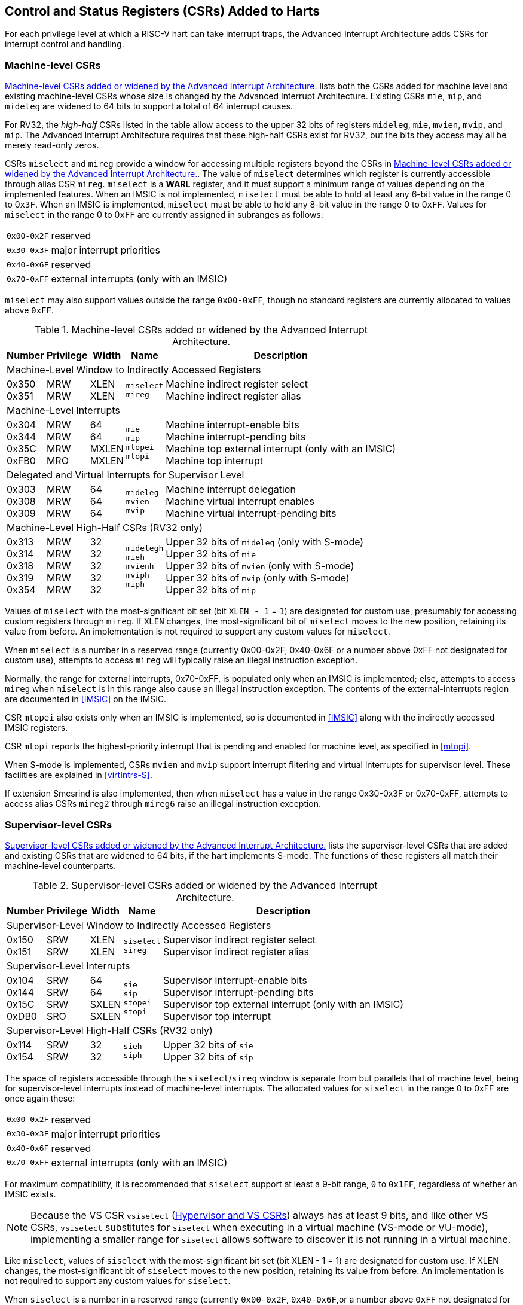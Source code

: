 [[CSRs]]
== Control and Status Registers (CSRs) Added to Harts

For each privilege level at which a RISC-V hart can take interrupt traps, the
Advanced Interrupt Architecture adds CSRs for interrupt control and
handling.

=== Machine-level CSRs

<<CSRs-M>> lists both the CSRs added for machine
level and existing machine-level CSRs whose size is changed by the
Advanced Interrupt Architecture. Existing CSRs `mie`, `mip`, and `mideleg` are widened to 64 bits to support a total of 64 interrupt causes.

For RV32, the _high-half_ CSRs listed in the table allow access to the
upper 32 bits of registers `mideleg`, `mie`, `mvien`, `mvip`, and `mip`. The Advanced Interrupt Architecture requires that these high-half CSRs exist for RV32, but the bits they access may all be merely read-only zeros.

CSRs `miselect` and `mireg` provide a window for accessing multiple registers beyond the CSRs in <<CSRs-M>>. The value of `miselect` determines which
register is currently accessible through alias CSR `mireg`. `miselect` is a *WARL* register, and it must support a minimum range of values depending on the implemented features. When an IMSIC is not implemented, `miselect` must be able to hold at least any 6-bit value in the range 0 to 0``x3F``. When an IMSIC is implemented, `miselect` must be able to hold any 8-bit value in the range 0 to 0``xFF``. Values for `miselect` in the range 0 to 0``xFF`` are currently assigned in subranges as follows:

[%autowidth,align="center",float="center",cols=">,<",grid=none,frame=none]
|===
|`0x00-0x2F`| reserved
|`0x30-0x3F`| major interrupt priorities
|`0x40-0x6F`| reserved
|`0x70-0xFF`| external interrupts (only with an IMSIC)
|===


`miselect` may also support values outside the range `0x00-0xFF`, though no standard
registers are currently allocated to values above `0xFF`.

[[CSRs-M]]
.Machine-level CSRs added or widened by the Advanced Interrupt Architecture.
[%autowidth,float="center",align="center",cols="^,^,^,<,<",options="header"]
|===
|Number |Privilege |Width |Name |Description
5+|Machine-Level Window to Indirectly Accessed Registers
|0x350 +
0x351 |MRW +
MRW |XLEN +
XLEN |`miselect` +
`mireg` |Machine indirect register select +
Machine indirect register alias
5+|Machine-Level Interrupts
|0x304 +
0x344 +
0x35C +
0xFB0 |MRW +
MRW +
MRW +
MRO |64 +
64 +
MXLEN +
MXLEN |`mie` +
`mip` +
`mtopei` +
`mtopi` |Machine interrupt-enable bits +
Machine interrupt-pending bits +
Machine top external interrupt (only with an IMSIC) +
Machine top interrupt
5+|Delegated and Virtual Interrupts for Supervisor Level
|0x303 +
0x308 +
0x309 |MRW +
MRW +
MRW |64 +
64 +
64 |`mideleg` +
`mvien` +
`mvip` |Machine interrupt delegation +
Machine virtual interrupt enables +
Machine virtual interrupt-pending bits
5+|Machine-Level High-Half CSRs (RV32 only)
|0x313 +
0x314 +
0x318 +
0x319 +
0x354|MRW +
MRW +
MRW +
MRW +
MRW |32 +
32 +
32 +
32 +
32 |`midelegh` +
`mieh` +
`mvienh` +
`mviph` +
`miph` |Upper 32 bits of `mideleg` (only with S-mode) +
Upper 32 bits of `mie` +
Upper 32 bits of `mvien` (only with S-mode) +
Upper 32 bits of `mvip` (only with S-mode) +
Upper 32 bits of `mip`
|===

Values of `miselect` with the most-significant bit set (bit
`XLEN - 1` = `1`) are designated for custom use,
presumably for accessing custom registers through `mireg`. If `XLEN` changes, the
most-significant bit of `miselect` moves to the new position, retaining its value
from before. An implementation is not required to support any custom
values for `miselect`.

When `miselect` is a number in a reserved range (currently 0x00-0x2F, 0x40-0x6F or a number above 0xFF
not designated for custom use), attempts to access `mireg` will typically raise
an illegal instruction exception.

Normally, the range for external interrupts, 0x70-0xFF, is populated only when
an IMSIC is implemented; else, attempts to access `mireg` when `miselect` is in this range
also cause an illegal instruction exception. The contents of the
external-interrupts region are documented in
<<IMSIC>> on the IMSIC.

CSR `mtopei` also exists only when an IMSIC is implemented, so is documented in
<<IMSIC>> along with the indirectly accessed IMSIC
registers.

CSR `mtopi` reports the highest-priority interrupt that is pending and enabled
for machine level, as specified in <<mtopi>>.

When S-mode is implemented, CSRs `mvien` and `mvip` support interrupt filtering and
virtual interrupts for supervisor level. These facilities are explained
in <<virtIntrs-S>>.

If extension Smcsrind is also implemented, then when `miselect` has a value in the
range 0x30-0x3F
or 0x70-0xFF, attempts to access alias CSRs `mireg2` through `mireg6` raise an illegal
instruction exception.

=== Supervisor-level CSRs

<<CSRs-S>> lists the supervisor-level CSRs that are
added and existing CSRs that are widened to 64 bits, if the hart
implements S-mode. The functions of these registers all match their
machine-level counterparts.
[[CSRs-S]]
.Supervisor-level CSRs added or widened by the Advanced Interrupt Architecture.
[%autowidth,float="center",align="center",cols="^,^,^,<,<",options="header"]
|===
|Number |Privilege |Width |Name |Description
5+|Supervisor-Level Window to Indirectly Accessed Registers
|0x150 +
0x151 |SRW +
SRW |XLEN +
XLEN |`siselect` +
`sireg` |Supervisor indirect register select +
Supervisor indirect register alias
5+|Supervisor-Level Interrupts
|0x104 +
0x144 +
0x15C +
0xDB0 |SRW +
SRW +
SRW +
SRO |64 +
64 +
SXLEN +
SXLEN |`sie` +
`sip` +
`stopei` +
`stopi` |Supervisor interrupt-enable bits +
Supervisor interrupt-pending bits +
Supervisor top external interrupt (only with an IMSIC) +
Supervisor top interrupt
5+|Supervisor-Level High-Half CSRs (RV32 only)
|0x114 +
0x154 |SRW +
SRW |32 +
32|`sieh` +
`siph` |Upper 32 bits of `sie` +
Upper 32 bits of `sip`
|===

The space of registers accessible through the `siselect`/`sireg` window is separate from
but parallels that of machine level, being for supervisor-level
interrupts instead of machine-level interrupts. The allocated values for
`siselect` in the range 0 to 0xFF are once again these:

[%autowidth,align="center",float="center",cols=">,<",grid=none,frame=none]
|===
|`0x00-0x2F` |reserved
|`0x30-0x3F` |major interrupt priorities
|`0x40-0x6F` |reserved
|`0x70-0xFF` |external interrupts (only with an IMSIC)
|===

For maximum compatibility, it is recommended that `siselect` support at least a
9-bit range, `0` to `0x1FF`, regardless of whether an IMSIC exists.

[NOTE]
====
Because the VS CSR `vsiselect` (<<hypervisor-vs-csrs>>) always has at
least 9 bits, and like other VS CSRs, `vsiselect` substitutes for `siselect` when executing in
a virtual machine (VS-mode or VU-mode), implementing a smaller range for
`siselect` allows software to discover it is not running in a virtual machine.
====

Like `miselect`, values of `siselect` with the most-significant bit set (bit
XLEN - 1 = 1) are designated for custom use.
If XLEN changes, the most-significant bit of `siselect` moves to the new position,
retaining its value from before. An implementation is not required to
support any custom values for `siselect`.

When `siselect` is a number in a reserved range (currently  `0x00-0x2F`, `0x40-0x6F`,or a number above `0xFF`
not designated for custom use), or in the range 0x70-0xFF when there is no
IMSIC, attempts to access 'sireg' should preferably raise an illegal instruction
exception (unless executing in a virtual machine, covered in the next
section).

Note that the widths of 'siselect' and 'sireg' are always the current XLEN rather than
SXLEN. Hence, for example, if MXLEN = 64 and SXLEN = 32, then these
registers are 64 bits when the current privilege mode is M (running RV64
code) but 32 bits when the privilege mode is S (RV32 code).

CSR `stopei` is described with the IMSIC in <<IMSIC>>.

Register `stopi` reports the highest-priority interrupt that is pending and
enabled for supervisor level, as specified in
<<stopi>>.

If extension Sscsrind is also implemented, then when `siselect` has a value in the range `0x30-0x3F` or `0x70-0xFF`, attempts to access alias CSRs `sireg2` through `sireg6` raise an illegal instruction exception (unless executing in a virtual machine, covered in the next section).

[[hypervisor-vs-csrs]]
=== Hypervisor and VS CSRs

If a hart implements the Privileged Architecture's hypervisor extension,
then the hypervisor and VS CSRs listed in <<CSRs-hypervisor>> are also either added or widened to 64 bits.

The new hypervisor CSRs in the table (`hvien`, `hvictl` , `hviprio1`, and `hviprio2`) augment `hvip` for injecting interrupts into VS level. The use of these registers is covered in <<VSLevel>> on interrupts for virtual machines.

The new VS CSRs (`vsiselect`, `vsireg`, `vstopei`, and `vstopi`) all match supervisor CSRs, and substitute for those supervisor CSRs when executing in a virtual machine (in VS-mode or VU-mode).

CSR `vsiselect` is required to support at least a 9-bit range of `0` to `0x1FF`, whether or not an IMSIC is implemented. As with `siselect`, values of `vsiselect` with the most-significant bit set (bit XLEN - 1 = 1) are designated for custom use. If XLEN changes, the most-significant bit
of `vsiselect` moves to the new position, retaining its value from before.

Like `siselect` and `sireg`, the widths of `vsiselect` and `vsireg` are always the current XLEN rather than VSXLEN. Hence, for example, if HSXLEN = 64 and VSXLEN = 32, then these registers are 64 bits when accessed by a hypervisor in HS-mode (running RV64 code) but 32 bits for a guest OS in VS-mode (RV32 code).

[[CSRs-hypervisor]]
.Hypervisor and VS CSRs added or widened by the Advanced Interrupt Architecture. (Parameter HSXLEN is just another name for SXLEN for hypervisor-extended S-mode).
[float="center",align="center",cols="^2,^2,^2,<2,<7",options="header"]
|===
|Number |Privilege |Width |Name |Description
5+|Delegated and Virtual Interrupts, Interrupt Priorities, for VS Level

|0x603 +
0x608 +
0x609 +
0x645 +
0x646 +
0x647 |HRW +
HRW +
HRW +
HRW +
HRW +
HRW|64 +
64 +
HSXLEN +
64 +
64 +
64 |`hideleg` +
`hvien` +
`hvictl` +
`hvip` +
`hviprio1` +
`hviprio2` |Hypervisor interrupt delegation +
Hypervisor virtual interrupt enables +
Hypervisor virtual interrupt control +
Hypervisor virtual interrupt-pending bits +
Hypervisor VS-level interrupt priorities +
Hypervisor VS-level interrupt priorities
5+|VS-Level Window to Indirectly Accessed Registers
|0x250 +
0x251 |HRW +
HRW |XLEN +
XLEN |`vsiselect` +
`vsireg` |Virtual supervisor indirect register select +
Virtual supervisor indirect register alias
5+|VS-Level Interrupts
|0x204 +
0x244 +
0x25C +
&nbsp; +
0xEB0 |HRW +
HRW +
HRW +
&nbsp; +
HRO |64 +
64 +
VSXLEN +
&nbsp; +
VSXLEN |`vsie` +
`vsip` +
`vstopei` +
&nbsp; +
`vstopi` |Virtual supervisor interrupt-enable bits +
Virtual supervisor interrupt-pending bits +
Virtual supervisor top external interrupt +
 (only with an IMSIC) +
Virtual supervisor top interrupt
5+|Hypervisor and VS-Level High-Half CSRs (RV32 only)
|0x613 +
0x618 +
0x655 +
0x656 +
0x657 +
0x214 +
0x254 |HRW +
HRW +
HRW +
HRW +
HRW +
HRW +
HRW |32 +
32 +
32 +
32 +
32 +
32 +
32 |`hidelegh` +
`hvienh` +
`hviph` +
`hviprio1h` +
`hviprio2h` +
`vsieh` +
`vsiph` |Upper 32 bits of `hideleg` +
Upper 32 bits of `hvien` +
Upper 32 bits of `hvip` +
Upper 32 bits of `hviprio1` +
Upper 32 bits of `hviprio2` +
Upper 32 bits of `vsie` +
Upper 32 bits of `vsip`
|===

The space of registers selectable by `vsiselect` is more limited than for machine and supervisor levels:

[%autowidth,align="center",float="center",cols=">,<",grid=none,frame=none]
|===
|`0x000-0x02F`| reserved
|`0x030-0x03F`| inaccessible
|`0x040-0x06F`| reserved
|`0x070-0x0FF`| external interrupts (IMSIC only), or inaccessible
|`0x100-0x1FF`| reserved 
|===

For alias CSRs `sireg` and `vsireg`, the hypervisor extension's usual rules for when to raise a virtual instruction exception (based on whether an instruction is _HS-qualified_) are not applicable. The rules given in this section for `sireg` and `vsireg` apply instead, unless overridden by the requirements of <<CSRs-stateen>>, which take precedence over this section
when extension Smstateen is also implemented.

A virtual instruction exception is raised for attempts from VS-mode or
VU-mode to directly access `vsireg`, or attempts from VU-mode to access `sireg`.

When `vsiselect` has a reserved value (including values above 0x1FF not designated for custom use), attempts from M-mode or HS-mode to access `vsireg`, or from VS-mode to access `sireg` (really `vsireg`), should preferably raise an illegal instruction exception.

When `vsiselect` has the number of an _inaccessible_ register, attempts from M-mode or HS-mode to access `vsireg` raise an illegal instruction exception, and attempts from VS-mode to access `sireg` (really `vsireg`) raise a virtual instruction exception.

[NOTE]
====
Requiring a range of 0-0x1FF for `vsiselect`, even though most or all of the space is reserved or inaccessible, permits a hypervisor to emulate indirectly
accessed registers in the implemented range, including registers that
may be standardized in the future at locations 0x100-0x1FF.
====

The indirectly accessed registers for external interrupts (numbers 0x70-0xFF)
are accessible only when field VGEIN of `hstatus` is the number of an implemented guest external interrupt, not zero. If VGEIN is not the number of an implemented guest external interrupt (including the case when no IMSIC
is implemented), then all indirect register numbers in the ranges 0x030-0x03F and 0x070-0x0FF designate an inaccessible register at VS level.

Along the same lines, when `hstatus.VGEIN` is not the number of an implemented
guest external interrupt, attempts from M-mode or HS-mode to access CSR `vstopei` raise an illegal instruction exception, and attempts from VS-mode to
access `stopei` raise a virtual instruction exception.

If extension Sscsrind is also implemented, then when `vsiselect` has a value in the range 0x30-0x3F or 0x70-0xFF, attempts from M-mode or HS-mode to access alias CSRs `vsireg2` through `vsireg6` raise an illegal instruction exception, and attempts from VS-mode to access `sireg2` through `sireg6` raise a virtual instruction exception.

=== Virtual instruction exceptions

Following the default rules for the hypervisor extension, attempts from
VS-mode to directly access a hypervisor or VS CSR other than `vsireg`, or from
VU-mode to access any supervisor-level CSR (including hypervisor and VS
CSRs) other than `sireg` or `vsireg`, usually raise not an illegal instruction exception but instead a virtual instruction exception. For details, see the RISC-V Privileged Architecture.

Instructions that read/write CSR `stopei` or `vstopei` are considered to be _HS-qualified_ unless all of following are true: the hart has an IMSIC, extension Smstateen is implemented, and bit 58 of `mstateen0` is zero. (See the next section, <<CSRs-stateen>>, about `mstateen0`.)

For `sireg` and `vsireg`, see both the previous section, <<hypervisor-vs-csrs>>, and the next, <<CSRs-stateen>>, for when a virtual instruction exception is required instead of an illegal instruction exception.

[[CSRs-stateen]]
=== Access control by the state-enable CSRs

If extension Smstateen is implemented together with the Advanced
Interrupt Architecture (AIA), three bits of state-enable register `mstateen0` control access to AIA-added state from privilege modes less privileged
than M-mode:

[%autowidth,align="center",float="center",cols="<",grid=none,frame=none]
|===
|bit 60 CSRs `siselect`, `sireg`, `vsiselect`, and `vsireg`
|bit 59 all other state added by the AIA and not controlled by bits 60 and 58
|bit 58 all IMSIC state, including CSRs `stopei` and `vstopei`
|===

If one of these bits is zero in `mstateen0`, an attempt to access the corresponding state from a privilege mode less privileged than M-mode results in an illegal instruction trap. As always, the state-enable CSRs do not affect
the accessibility of any state when in M-mode, only in less privileged modes. For more explanation, see the documentation for extension Smstateen.

Bit 59 controls access to AIA CSRs `siph`, `sieh`, `stopi`, `hidelegh`, `hvien`/`hvienh`, `hviph`, `hvictl`, `hviprio1`/`hviprio1h`, `hviprio2`/`hviprio2h`, `vsiph`, `vsieh`, and `vstopi`, as well as to the supervisor-level interrupt priorities accessed through `siselect` + `sireg` (the `iprio` array of <<intrPrios-S>>).

Bit 58 is implemented in `mstateen0` only if the hart has an IMSIC. If the
hypervisor extension is also implemented, this bit does not affect the
behavior or accessibility of hypervisor CSRs `hgeip` and `hgeie`, or field VGEIN of `hstatus`. In particular, guest external interrupts from an IMSIC continue to be visible to HS-mode in `hgeip` even when bit 58 of `mstateen0` is zero.

[NOTE]
====
An earlier, pre-ratification draft of Smstateen said that when bit 58 of `mstateen0` is zero, registers `hgeip` and `hgeie` and field VGEIN of `hstatus` are all read-only zeros. That effect is no longer correct.
====

If the hart does not have an IMSIC, bit 58 of `mstateen0` is read-only zero, but Smstateen has no effect on attempts to access the nonexistent IMSIC
state.

[NOTE]
====
This means in particular that, when the hart does not have an IMSIC, the
following raise a virtual instruction exception as described in <<CSRs-hypervisor>>, not an illegal instruction exception, despite that bit 58 of `mstateen0` is zero:

* attempts from VS-mode to access `sireg` (really `vsireg`) while `vsiselect` has a value in the range 0x70–0xFF; and
* attempts from VS-mode to access `stopei` (really `vstopei`).
====

If bit 60 of `mstateen0` is one, then regardless of any other `mstateen` bits (including bits 58 and 59 of `mstateen0`), a virtual instruction exception is raised as described in <<hypervisor-vs-csrs>> for all attempts from VS-mode or
VU-mode to directly access `vsireg`, and for all attempts from VU-mode to access `sireg`. This behavior is overridden only when bit 60 of `mstateen0` is zero.

If the hypervisor extension is implemented, the same three bits are
defined also in hypervisor CSR `hstateen0` but concern only the state potentially accessible to a virtual machine executing in privilege modes VS and VU:

[%autowidth,align="center",float="center",cols="<",grid=none,frame=none]
|===
|bit 60 CSRs `siselect` and `sireg` (really `vsiselect` and `vsireg`)
|bit 59 CSRs `siph` and `sieh` (RV32 only) and `stopi` (really `vsiph`, `vsieh`, and `vstopi`)
|bit 58 all state of IMSIC guest interrupt files, including CSR `stopei`(really `vstopei`)
|===

If one of these bits is zero in `hstateen0`, and the same bit is one in `mstateen0`, then an attempt to access the corresponding state from VS or VU-mode raises a virtual instruction exception. (But note that, for high-half CSRs `siph` and `sieh`, this applies only when XLEN = 32. When XLEN > 32, an attempt to access `siph` or `sieh` raises an illegal instruction exception as usual, not a virtual instruction exception.)

If bit 60 is one in `mstateen0` but is zero in `hstateen0`, then all attempts from VS or VU-mode to access `siselect` or `sireg` raise a virtual instruction exception, not an illegal instruction exception, regardless of the value of `vsiselect` or any other `mstateen` bits.

Bit 58 is implemented in `hstateen0` only if the hart has an IMSIC. Furthermore, even with an IMSIC, bit 58 may (or may not) be read-only zero in `hstateen0` if the IMSIC has no _guest interrupt files_ for guest external interrupts (<<IMSIC>>). When this bit is zero (whether read-only zero or set to zero), a virtual machine is prevented from accessing the hart's IMSIC the same as when `hstatus.VGEIN` = 0.

Extension Ssstateen is defined as the supervisor-level view of Smstateen. Therefore, the combination of Ssaia and Ssstateen incorporates the bits defined above for `hstateen0` but not those for `mstateen0`, since machine-level CSRs are not visible to supervisor level.
